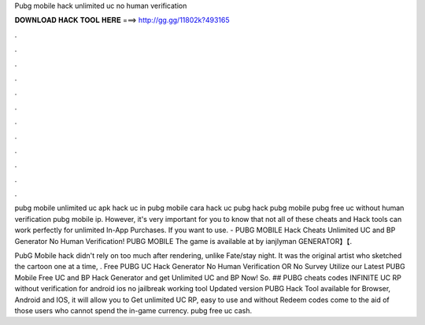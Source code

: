 Pubg mobile hack unlimited uc no human verification



𝐃𝐎𝐖𝐍𝐋𝐎𝐀𝐃 𝐇𝐀𝐂𝐊 𝐓𝐎𝐎𝐋 𝐇𝐄𝐑𝐄 ===> http://gg.gg/11802k?493165



.



.



.



.



.



.



.



.



.



.



.



.

pubg mobile unlimited uc apk hack uc in pubg mobile cara hack uc pubg hack pubg mobile pubg free uc without human verification pubg mobile ip. However, it's very important for you to know that not all of these cheats and Hack tools can work perfectly for unlimited In-App Purchases. If you want to use. - PUBG MOBILE Hack Cheats Unlimited UC and BP Generator No Human Verification! PUBG MOBILE The game is available at by ianjlyman GENERATOR】【.

PubG Mobile hack didn't rely on too much after rendering, unlike Fate/stay night. It was the original artist who sketched the cartoon one at a time, . Free PUBG UC Hack Generator No Human Verification OR No Survey Utilize our Latest PUBG Mobile Free UC and BP Hack Generator and get Unlimited UC and BP Now! So. ## PUBG cheats codes INFINITE UC RP without verification for android ios no jailbreak working tool Updated version PUBG Hack Tool available for Browser, Android and IOS, it will allow you to Get unlimited UC RP, easy to use and without Redeem codes come to the aid of those users who cannot spend the in-game currency. pubg free uc cash.
